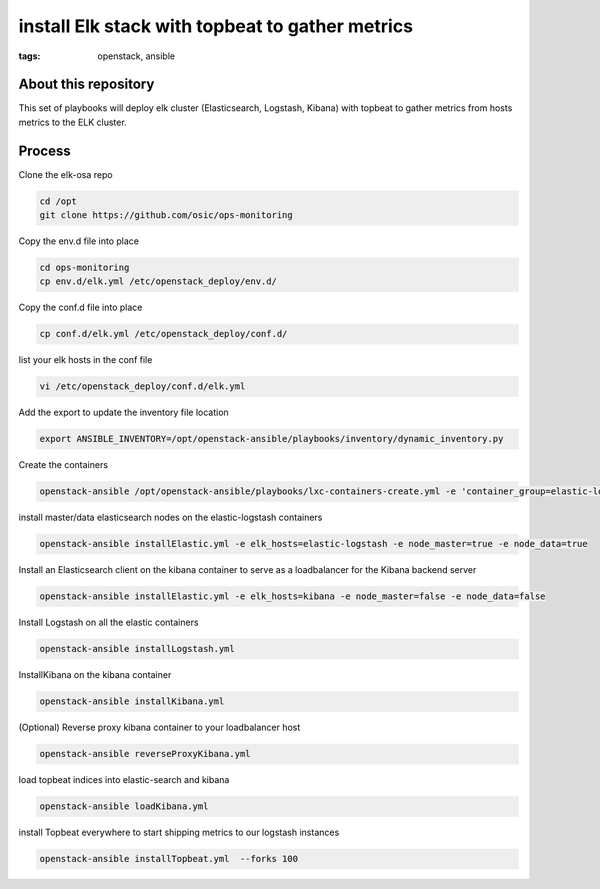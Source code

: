 install Elk stack with topbeat to gather metrics
#################################################
:tags: openstack, ansible


About this repository
---------------------

This set of playbooks will deploy elk cluster (Elasticsearch, Logstash, Kibana) with topbeat to gather metrics from hosts metrics to the ELK cluster.

Process
-------

Clone the elk-osa repo

.. code-block:: bash

    cd /opt
    git clone https://github.com/osic/ops-monitoring

Copy the env.d file into place

.. code-block:: bash

    cd ops-monitoring
    cp env.d/elk.yml /etc/openstack_deploy/env.d/

Copy the conf.d file into place

.. code-block:: bash

    cp conf.d/elk.yml /etc/openstack_deploy/conf.d/

list your elk hosts in the conf file

.. code-block:: bash

    vi /etc/openstack_deploy/conf.d/elk.yml

Add the export to update the inventory file location

.. code-block:: bash

    export ANSIBLE_INVENTORY=/opt/openstack-ansible/playbooks/inventory/dynamic_inventory.py

Create the containers

.. code-block:: bash

   openstack-ansible /opt/openstack-ansible/playbooks/lxc-containers-create.yml -e 'container_group=elastic-logstash:kibana'

install master/data elasticsearch nodes on the elastic-logstash containers

.. code-block:: bash

    openstack-ansible installElastic.yml -e elk_hosts=elastic-logstash -e node_master=true -e node_data=true

Install an Elasticsearch client on the kibana container to serve as a loadbalancer for the Kibana backend server

.. code-block:: bash

    openstack-ansible installElastic.yml -e elk_hosts=kibana -e node_master=false -e node_data=false

Install Logstash on all the elastic containers

.. code-block:: bash

    openstack-ansible installLogstash.yml

InstallKibana on the kibana container

.. code-block:: bash

    openstack-ansible installKibana.yml

(Optional) Reverse proxy kibana container to your loadbalancer host

.. code-block:: bash

    openstack-ansible reverseProxyKibana.yml

load topbeat indices into elastic-search and kibana

.. code-block:: bash

    openstack-ansible loadKibana.yml

install Topbeat everywhere to start shipping metrics to our logstash instances

.. code-block:: bash

    openstack-ansible installTopbeat.yml  --forks 100
